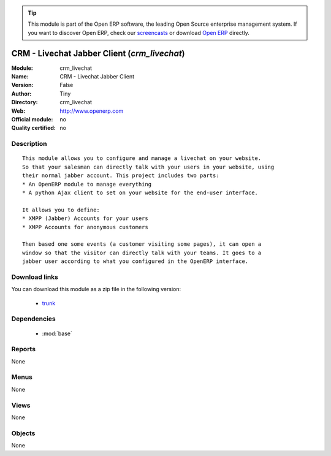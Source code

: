 
.. module:: crm_livechat
    :synopsis: CRM - Livechat Jabber Client 
    :noindex:
.. 

.. raw:: html

      <br />
    <link rel="stylesheet" href="../_static/hide_objects_in_sidebar.css" type="text/css" />

.. tip:: This module is part of the Open ERP software, the leading Open Source 
  enterprise management system. If you want to discover Open ERP, check our 
  `screencasts <href="http://openerp.tv>`_ or download 
  `Open ERP <href="http://openerp.com>`_ directly.

.. raw:: html

    <div class="js-kit-rating" title="" permalink="" standalone="yes" path="/crm_livechat"></div>
    <script src="http://js-kit.com/ratings.js"></script>

CRM - Livechat Jabber Client (*crm_livechat*)
=============================================
:Module: crm_livechat
:Name: CRM - Livechat Jabber Client
:Version: False
:Author: Tiny
:Directory: crm_livechat
:Web: http://www.openerp.com
:Official module: no
:Quality certified: no

Description
-----------

::

  This module allows you to configure and manage a livechat on your website.
  So that your salesman can directly talk with your users in your website, using
  their normal jabber account. This project includes two parts:
  * An OpenERP module to manage everything
  * A python Ajax client to set on your website for the end-user interface.
  
  It allows you to define:
  * XMPP (Jabber) Accounts for your users
  * XMPP Accounts for anonymous customers
  
  Then based one some events (a customer visiting some pages), it can open a
  window so that the visitor can directly talk with your teams. It goes to a
  jabber user according to what you configured in the OpenERP interface.

Download links
--------------

You can download this module as a zip file in the following version:

  * `trunk </download/modules/trunk/crm_livechat.zip>`_


Dependencies
------------

 * :mod:`base`

Reports
-------

None


Menus
-------


None


Views
-----


None



Objects
-------

None
